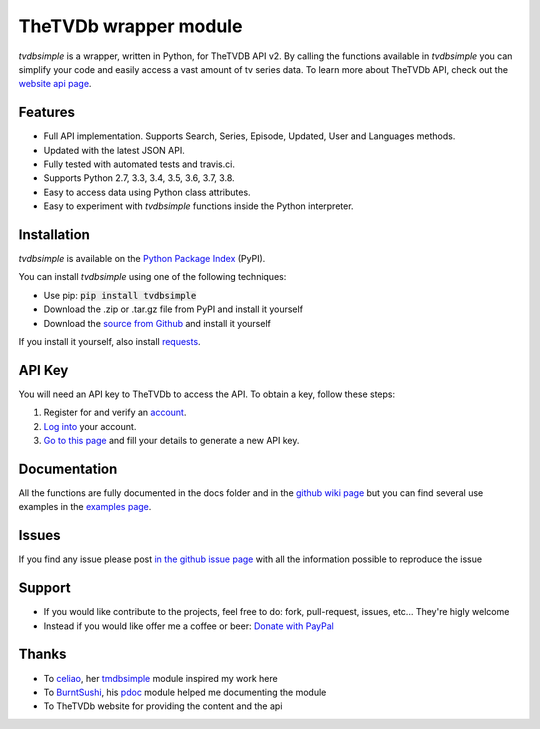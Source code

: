 TheTVDb wrapper module
======================

.. image:: https://travis-ci.org/phate89/tvdbsimple.svg?branch=master
   :target: https://travis-ci.org/phate89/tvdbsimple


*tvdbsimple* is a wrapper, written in Python, for TheTVDB API v2.  By calling the functions available in *tvdbsimple* you can simplify your code and easily access a vast amount of tv series data.  To learn more about TheTVDb API, check out the `website api page`_.

.. _website api page: https://api.thetvdb.com/swagger/.

Features
--------

- Full API implementation. Supports Search, Series, Episode, Updated, User and Languages methods.
- Updated with the latest JSON API. 
- Fully tested with automated tests and travis.ci.
- Supports Python 2.7, 3.3, 3.4, 3.5, 3.6, 3.7, 3.8.
- Easy to access data using Python class attributes.
- Easy to experiment with *tvdbsimple* functions inside the Python interpreter.

Installation
------------

*tvdbsimple* is available on the `Python Package Index`_ (PyPI).

.. _Python Package Index: https://pypi.python.org/pypi/tvdbsimple

You can install *tvdbsimple* using one of the following techniques:

- Use pip:  :code:`pip install tvdbsimple`
- Download the .zip or .tar.gz file from PyPI and install it yourself
- Download the `source from Github`_ and install it yourself

If you install it yourself, also install requests_.

.. _source from Github: http://github.com/phate89/tvdbsimple
.. _requests: http://www.python-requests.org/en/latest

API Key
-------
You will need an API key to TheTVDb to access the API.  To obtain a key, follow these steps:

1) Register for and verify an account_.
2) `Log into`_ your account.
3) `Go to this page`_ and fill your details to generate a new API key.

.. _account: http://thetvdb.com/?tab=register
.. _Log into: http://thetvdb.com/?tab=login
.. _Go to this page: http://thetvdb.com/?tab=apiregister

Documentation
-------------
All the functions are fully documented in the docs folder and in the `github wiki page`_ but you can find several use examples in the `examples page`_.

.. _github wiki page: https://github.com/phate89/tvdbsimple/wiki
.. _examples page: https://github.com/phate89/tvdbsimple/blob/master/EXAMPLES.rst

Issues
------
If you find any issue please post `in the github issue page`_ with all the information possible to reproduce the issue

.. _in the github issue page: https://github.com/phate89/tvdbsimple/issues

Support
-------

- If you would like contribute to the projects, feel free to do: fork, pull-request, issues, etc... They're higly welcome
- Instead if you would like offer me a coffee or beer: `Donate with PayPal`_

.. _Donate with PayPal: https://www.paypal.com/cgi-bin/webscr?cmd=_donations&business=JD4LD62T6EJRS&lc=GB&item_name=phate89%20Kodi%20Addons&currency_code=USD&bn=PP%2dDonationsBF%3abtn_donate_LG%2egif%3aNonHosted

Thanks
------

- To celiao_, her tmdbsimple_ module inspired my work here
- To BurntSushi_, his pdoc_ module helped me documenting the module
- To TheTVDb website for providing the content and the api

.. _celiao: https://github.com/celiao
.. _tmdbsimple: https://github.com/celiao/tmdbsimple
.. _BurntSushi: https://github.com/BurntSushi
.. _pdoc: https://github.com/BurntSushi/pdoc
